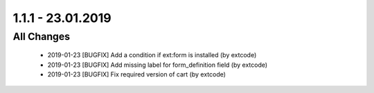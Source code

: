 .. ==================================================
.. FOR YOUR INFORMATION
.. --------------------------------------------------
.. -*- coding: utf-8 -*- with BOM.

1.1.1 - 23.01.2019
==================

All Changes
-----------

   - 2019-01-23 [BUGFIX] Add a condition if ext:form is installed (by extcode)
   - 2019-01-23 [BUGFIX] Add missing label for form_definition field (by extcode)
   - 2019-01-23 [BUGFIX] Fix required version of cart (by extcode)
